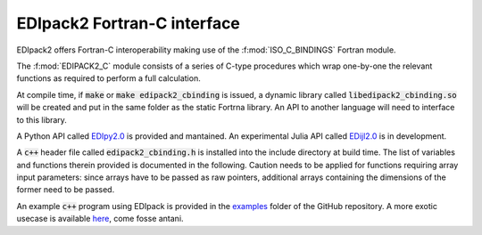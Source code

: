 .. _edipack2_cbinding:

EDIpack2 Fortran-C interface
=================================================================

EDIpack2 offers Fortran-C interoperability making use of the
:f:mod:`ISO_C_BINDINGS` Fortran module.

The :f:mod:`EDIPACK2_C` module consists of a series of
C-type procedures which wrap one-by-one the relevant
functions as required to perform a full calculation.  

At compile time, if :code:`make` or :code:`make edipack2_cbinding` is issued,
a dynamic library called :code:`libedipack2_cbinding.so` will be created and
put in the same folder as the static Fortrna library.
An API to another language will need to interface to this library. 

A Python API called EDIpy2.0_ is provided and mantained.
An experimental Julia API called EDijl2.0_ is in development.

A :code:`c++` header file called :code:`edipack2_cbinding.h` is installed into the
include directory at build time. The list of variables and functions therein provided
is documented in the following. 
Caution needs to be applied for functions requiring array input parameters: since arrays 
have to be passed as raw pointers, additional
arrays containing the dimensions of the former need to be passed.

An example :code:`c++` program using EDIpack is provided  in the examples_ folder 
of the GitHub repository.
A more exotic usecase is available here_, come fosse antani.

.. _EDIpy2.0: https://github.com/edipack/EDIpy2.0
.. _EDIjl2.0: https://github.com/edipack/EDIjl2.0
.. _examples: https://github.com/EDIpack/EDIpack2.0/tree/master/examples/cpp
.. _here: https://github.com/lcrippa/prematurata_la_dmft


.. doxygenfile:: edipack2_cbinding.h
   :project: edipack2
